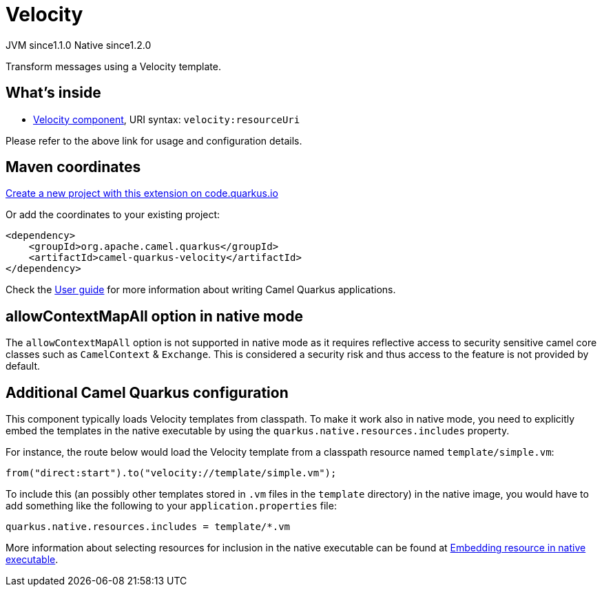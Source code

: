 // Do not edit directly!
// This file was generated by camel-quarkus-maven-plugin:update-extension-doc-page
= Velocity
:linkattrs:
:cq-artifact-id: camel-quarkus-velocity
:cq-native-supported: true
:cq-status: Stable
:cq-status-deprecation: Stable
:cq-description: Transform messages using a Velocity template.
:cq-deprecated: false
:cq-jvm-since: 1.1.0
:cq-native-since: 1.2.0

[.badges]
[.badge-key]##JVM since##[.badge-supported]##1.1.0## [.badge-key]##Native since##[.badge-supported]##1.2.0##

Transform messages using a Velocity template.

== What's inside

* xref:{cq-camel-components}::velocity-component.adoc[Velocity component], URI syntax: `velocity:resourceUri`

Please refer to the above link for usage and configuration details.

== Maven coordinates

https://code.quarkus.io/?extension-search=camel-quarkus-velocity[Create a new project with this extension on code.quarkus.io, window="_blank"]

Or add the coordinates to your existing project:

[source,xml]
----
<dependency>
    <groupId>org.apache.camel.quarkus</groupId>
    <artifactId>camel-quarkus-velocity</artifactId>
</dependency>
----

Check the xref:user-guide/index.adoc[User guide] for more information about writing Camel Quarkus applications.

== allowContextMapAll option in native mode

The `allowContextMapAll` option is not supported in native mode as it requires reflective access to security sensitive camel core classes such as
`CamelContext` & `Exchange`. This is considered a security risk and thus access to the feature is not provided by default.

== Additional Camel Quarkus configuration

This component typically loads Velocity templates from classpath.
To make it work also in native mode, you need to explicitly embed the templates in the native executable
by using the `quarkus.native.resources.includes` property.

For instance, the route below would load the Velocity template from a classpath resource named `template/simple.vm`:

[source,java]
----
from("direct:start").to("velocity://template/simple.vm");
----

To include this (an possibly other templates stored in `.vm` files in the `template` directory) in the native image, you would have to add something like the following to your `application.properties` file:

[source,properties]
----
quarkus.native.resources.includes = template/*.vm
----

More information about selecting resources for inclusion in the native executable can be found at xref:user-guide/native-mode.adoc#embedding-resource-in-native-executable[Embedding resource in native executable].

